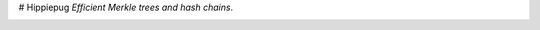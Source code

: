 # Hippiepug
*Efficient Merkle trees and hash chains*.

.. image:: https://readthedocs.org/projects/hippiepug/badge/?version=latest
   :target: http://hippiepug.readthedocs.io/?badge=latest
   :alt: Documentation Status
.. image:: https://travis-ci.org/bogdan-kulynych/hippiepug.svg?branch=master
   :target: https://travis-ci.org/bogdan-kulynych/hippiepug
   :alt: Build status
